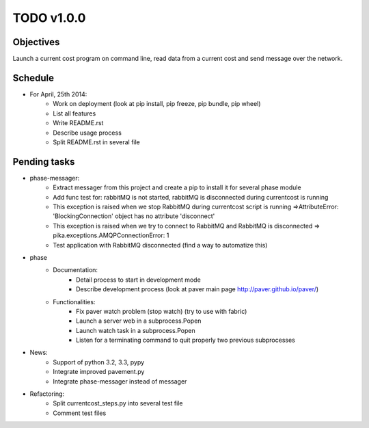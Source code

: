 TODO v1.0.0
===========

Objectives
----------
    
Launch a current cost program on command line, read data from a current cost and send message over the network.

Schedule
--------

* For April, 25th 2014:
    * Work on deployment (look at pip install, pip freeze, pip bundle, pip wheel)
    * List all features
    * Write README.rst
    * Describe usage process
    * Split README.rst in several file

Pending tasks
-------------

* phase-messager:
    * Extract messager from this project and create a pip to install it for several phase module
    * Add func test for: rabbitMQ is not started, rabbitMQ is disconnected during currentcost is running
    * This exception is raised when we stop RabbitMQ during currentcost script is running =>AttributeError: 'BlockingConnection' object has no attribute 'disconnect'
    * This exception is raised when we try to connect to RabbitMQ and RabbitMQ is disconnected => pika.exceptions.AMQPConnectionError: 1
    * Test application with RabbitMQ disconnected (find a way to automatize this)

* phase
    * Documentation:
        * Detail process to start in development mode
        * Describe development process (look at paver main page http://paver.github.io/paver/)
    * Functionalities:
        * Fix paver watch problem (stop watch) (try to use with fabric)
        * Launch a server web in a subprocess.Popen
        * Launch watch task in a subprocess.Popen
        * Listen for a terminating command to quit properly two previous subprocesses

* News:
    * Support of python 3.2, 3.3, pypy
    * Integrate improved pavement.py
    * Integrate phase-messager instead of messager

* Refactoring:
    * Split currentcost_steps.py into several test file
    * Comment test files
    

